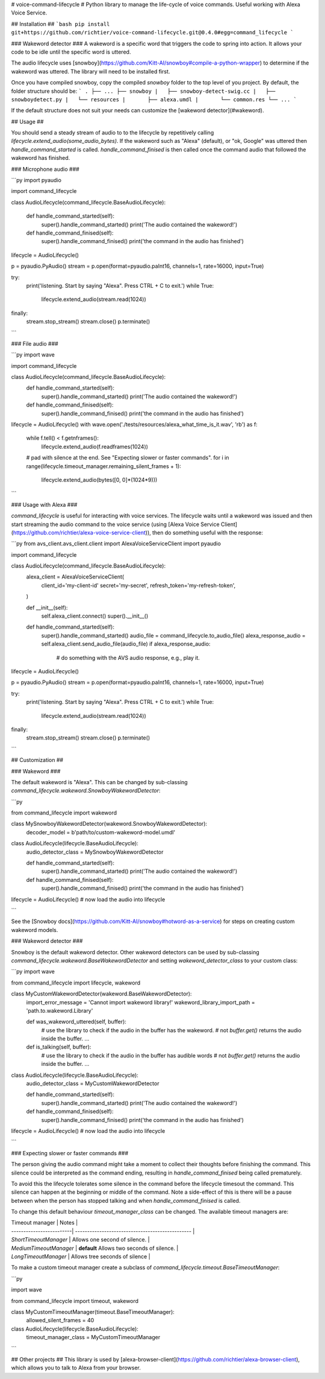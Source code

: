 # voice-command-lifecycle #
Python library to manage the life-cycle of voice commands. Useful working with Alexa Voice Service.

## Installation ##
```bash
pip install git+https://github.com/richtier/voice-command-lifecycle.git@0.4.0#egg=command_lifecycle
```

### Wakeword detector ###
A wakeword is a specific word that triggers the code to spring into action. It allows your code to be idle until the specific word is uttered.

The audio lifecycle uses [snowboy](https://github.com/Kitt-AI/snowboy#compile-a-python-wrapper) to determine if the wakeword was uttered. The library will need to be installed first.

Once you have compiled snowboy, copy the compiled `snowboy` folder to the top level of you project. By default, the folder structure should be:
```
.
├── ...
├── snowboy
|   ├── snowboy-detect-swig.cc
|   ├── snowboydetect.py
|   └── resources
|       ├── alexa.umdl
|       └── common.res
└── ...
```

If the default structure does not suit your needs can customize the [wakeword detector](#wakeword).

## Usage ##

You should send a steady stream of audio to to the lifecycle by repetitively calling `lifecycle.extend_audio(some_audio_bytes)`. If the wakeword such as "Alexa" (default), or "ok, Google" was uttered then `handle_command_started` is called. `handle_command_finised` is then called once the command audio that followed the wakeword has finished.

### Microphone audio ###

```py
import pyaudio

import command_lifecycle


class AudioLifecycle(command_lifecycle.BaseAudioLifecycle):

    def handle_command_started(self):
        super().handle_command_started()
        print('The audio contained the wakeword!')

    def handle_command_finised(self):
        super().handle_command_finised()
        print('the command in the audio has finished')

lifecycle = AudioLifecycle()

p = pyaudio.PyAudio()
stream = p.open(format=pyaudio.paInt16, channels=1, rate=16000, input=True)

try:
    print('listening. Start by saying "Alexa". Press CTRL + C to exit.')
    while True:
        lifecycle.extend_audio(stream.read(1024))
finally:
    stream.stop_stream()
    stream.close()
    p.terminate()
```


### File audio ###

```py
import wave

import command_lifecycle


class AudioLifecycle(command_lifecycle.BaseAudioLifecycle):
    def handle_command_started(self):
        super().handle_command_started()
        print('The audio contained the wakeword!')

    def handle_command_finised(self):
        super().handle_command_finised()
        print('the command in the audio has finished')


lifecycle = AudioLifecycle()
with wave.open('./tests/resources/alexa_what_time_is_it.wav', 'rb') as f:
    while f.tell() < f.getnframes():
        lifecycle.extend_audio(f.readframes(1024))
    # pad with silence at the end. See "Expecting slower or faster commands".
    for i in range(lifecycle.timeout_manager.remaining_silent_frames + 1):
        lifecycle.extend_audio(bytes([0, 0]*(1024*9)))
```

### Usage with Alexa ###

`command_lifecycle` is useful for interacting with voice services. The lifecycle waits until a wakeword was issued and then start streaming the audio command to the voice service (using [Alexa Voice Service Client](https://github.com/richtier/alexa-voice-service-client)), then do something useful with the response:

```py
from avs_client.avs_client.client import AlexaVoiceServiceClient
import pyaudio

import command_lifecycle


class AudioLifecycle(command_lifecycle.BaseAudioLifecycle):
    alexa_client = AlexaVoiceServiceClient(
        client_id='my-client-id'
        secret='my-secret',
        refresh_token='my-refresh-token',
    )

    def __init__(self):
        self.alexa_client.connect()
        super().__init__()

    def handle_command_started(self):
        super().handle_command_started()
        audio_file = command_lifecycle.to_audio_file()
        alexa_response_audio = self.alexa_client.send_audio_file(audio_file)
        if alexa_response_audio:
            # do something with the AVS audio response, e.g., play it.

lifecycle = AudioLifecycle()

p = pyaudio.PyAudio()
stream = p.open(format=pyaudio.paInt16, channels=1, rate=16000, input=True)

try:
    print('listening. Start by saying "Alexa". Press CTRL + C to exit.')
    while True:
        lifecycle.extend_audio(stream.read(1024))
finally:
    stream.stop_stream()
    stream.close()
    p.terminate()
```

## Customization ##

### Wakeword ###

The default wakeword is "Alexa". This can be changed by sub-classing `command_lifecycle.wakeword.SnowboyWakewordDetector`:

```py

from command_lifecycle import wakeword


class MySnowboyWakewordDetector(wakeword.SnowboyWakewordDetector):
    decoder_model = b'path/to/custom-wakeword-model.umdl'


class AudioLifecycle(lifecycle.BaseAudioLifecycle):
    audio_detector_class = MySnowboyWakewordDetector

    def handle_command_started(self):
        super().handle_command_started()
        print('The audio contained the wakeword!')

    def handle_command_finised(self):
        super().handle_command_finised()
        print('the command in the audio has finished')


lifecycle = AudioLifecycle()
# now load the audio into lifecycle

```

See the [Snowboy docs](https://github.com/Kitt-AI/snowboy#hotword-as-a-service) for steps on creating custom wakeword models.

### Wakeword detector ###

Snowboy is the default wakeword detector. Other wakeword detectors can be used by sub-classing `command_lifecycle.wakeword.BaseWakewordDetector` and setting `wakeword_detector_class` to your custom class:


```py
import wave

from command_lifecycle import lifecycle, wakeword


class MyCustomWakewordDetector(wakeword.BaseWakewordDetector):
    import_error_message = 'Cannot import wakeword library!'
    wakeword_library_import_path = 'path.to.wakeword.Library'

    def was_wakeword_uttered(self, buffer):
        # use the library to check if the audio in the buffer has the wakeword.
        # not `buffer.get()` returns the audio inside the buffer.
        ...

    def is_talking(self, buffer):
        # use the library to check if the audio in the buffer has audible words
        # not `buffer.get()` returns the audio inside the buffer.
        ...


class AudioLifecycle(lifecycle.BaseAudioLifecycle):
    audio_detector_class = MyCustomWakewordDetector

    def handle_command_started(self):
        super().handle_command_started()
        print('The audio contained the wakeword!')

    def handle_command_finised(self):
        super().handle_command_finised()
        print('the command in the audio has finished')


lifecycle = AudioLifecycle()
# now load the audio into lifecycle


```

### Expecting slower or faster commands ###

The person giving the audio command might take a moment to collect their thoughts before finishing the command. This silence could be interpreted as the command ending, resulting in `handle_command_finised` being called prematurely.

To avoid this the lifecycle tolerates some silence in the command before the lifecycle timesout the command. This silence can happen at the beginning or middle of the command. Note a side-effect of this is there will be a pause between when the person has stopped talking and when `handle_command_finised` is called.

To change this default behaviour `timeout_manager_class` can be changed. The available timeout managers are:

| Timeout manager         | Notes                                            |
| -------------------------| ------------------------------------------------ |
| `ShortTimeoutManager`      | Allows one second of silence.                    |
| `MediumTimeoutManager`     | **default** Allows two seconds of silence.       |
| `LongTimeoutManager`       | Allows tree seconds of silence                   |

To make a custom timeout manager create a subclass of `command_lifecycle.timeout.BaseTimeoutManager`:

```py

import wave

from command_lifecycle import timeout, wakeword


class MyCustomTimeoutManager(timeout.BaseTimeoutManager):
    allowed_silent_frames = 40


class AudioLifecycle(lifecycle.BaseAudioLifecycle):
    timeout_manager_class = MyCustomTimeoutManager

```


## Other projects ##
This library is used by [alexa-browser-client](https://github.com/richtier/alexa-browser-client), which allows you to talk to Alexa from your browser.


